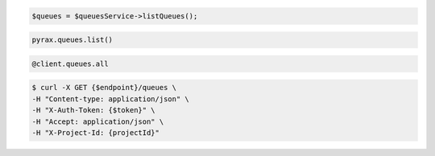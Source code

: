 .. code-block:: csharp

.. code-block:: java

.. code-block:: javascript

.. code-block:: php

  $queues = $queuesService->listQueues();

.. code-block:: python

  pyrax.queues.list()

.. code-block:: ruby

  @client.queues.all

.. code-block:: shell

  $ curl -X GET {$endpoint}/queues \
  -H "Content-type: application/json" \ 
  -H "X-Auth-Token: {$token}" \
  -H "Accept: application/json" \
  -H "X-Project-Id: {projectId}"
